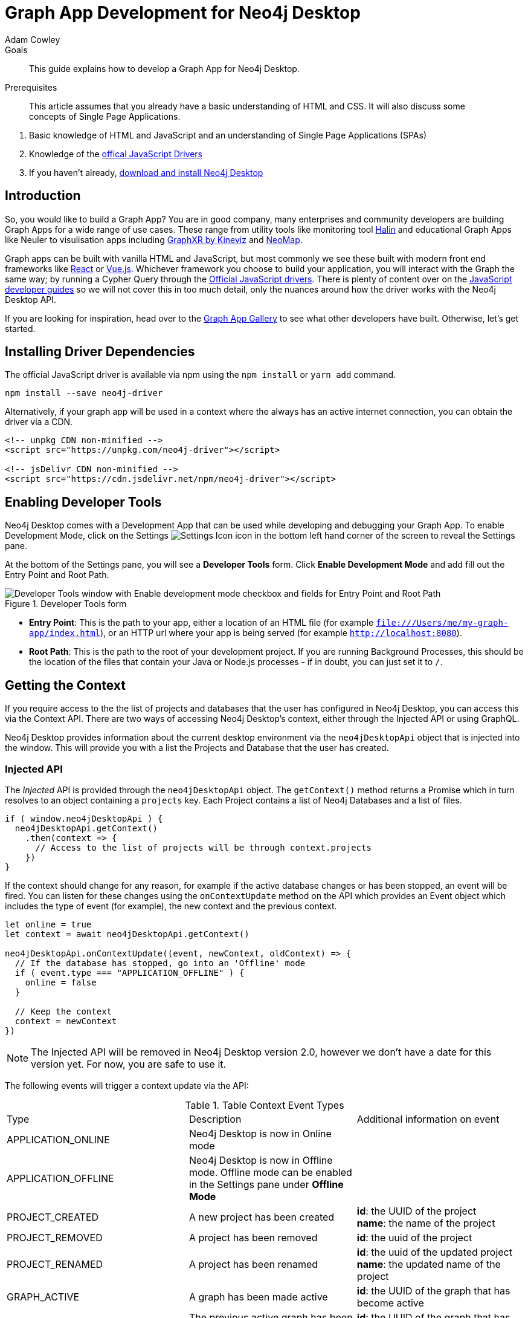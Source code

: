 = Graph App Development for Neo4j Desktop
:level: Advanced
:page-level: Advanced
:author: Adam Cowley
:category: desktop
:tags: graph-apps, app-development, drivers
:description: This guide explains how to develop a Graph App for Neo4j Desktop.
:page-pagination: previous
:page-aliases: ROOT:graph-app-development.adoc

.Goals
[abstract]
{description}

.Prerequisites
[abstract]
This article assumes that you already have a basic understanding of HTML and CSS.
It will also discuss some concepts of Single Page Applications.

. Basic knowledge of HTML and JavaScript and an understanding of Single Page Applications (SPAs)
. Knowledge of the link:/developer/javascript[offical JavaScript Drivers]
. If you haven't already, http://neo4j.org/download[download and install Neo4j Desktop^]

[#graphapp-dev-intro]
== Introduction

So, you would like to build a Graph App?  You are in good company, many enterprises and community developers are building Graph Apps for a wide range of use cases.
These range from utility tools like monitoring tool https://halin.graphapp.io/[Halin^] and educational Graph Apps like Neuler to visulisation apps including link:/blog/graphxr-graph-app-neo4j-desktop/[GraphXR by Kineviz^] and https://medium.com/neo4j/introducing-neomap-a-neo4j-desktop-application-for-spatial-data-3e14aad59db2[NeoMap^].

Graph apps can be built with vanilla HTML and JavaScript, but most commonly we see these built with modern front end frameworks like https://reactjs.org/[React^] or https://vuejs.org/[Vue.js^].
Whichever framework you choose to build your application, you will interact with the Graph the same way; by running a Cypher Query through the https://github.com/neo4j/neo4j-javascript-driver[Official JavaScript drivers^].
There is plenty of content over on the link:/developer/javascript/[JavaScript developer guides] so we will not cover this in too much detail, only the nuances around how the driver works with the Neo4j Desktop API.

If you are looking for inspiration, head over to the https://install.graphapp.io/[Graph App Gallery^] to see what other developers have built.
Otherwise, let's get started.

[#driver-dependencies]
== Installing Driver Dependencies

The official JavaScript driver is available via npm using the `npm install` or `yarn add` command.

[source,bash]
----
npm install --save neo4j-driver
----

Alternatively, if your graph app will be used in a context where the always has an active internet connection, you can obtain the driver via a CDN.

[source,html]
----
<!-- unpkg CDN non-minified -->
<script src="https://unpkg.com/neo4j-driver"></script>

<!-- jsDelivr CDN non-minified -->
<script src="https://cdn.jsdelivr.net/npm/neo4j-driver"></script>
----

[#enable-dev-tools]
== Enabling Developer Tools

Neo4j Desktop comes with a Development App that can be used while developing and debugging your Graph App.
To enable Development Mode, click on the Settings image:{img}settings.png[Settings Icon, title="Settings Icon"] icon in the bottom left hand corner of the screen to reveal the Settings pane.

At the bottom of the Settings pane, you will see a *Developer Tools* form.
Click *Enable Development Mode* and add fill out the Entry Point and Root Path.

image::{img}developer-tools.png[Developer Tools window with Enable development mode checkbox and fields for Entry Point and Root Path, title="Developer Tools form"]

- *Entry Point*: This is the path to your app, either a location of an HTML file (for example `file:///Users/me/my-graph-app/index.html`), or an HTTP url where your app is being served (for example `http://localhost:8080`).
- *Root Path*: This is the path to the root of your development project.
 If you are running Background Processes, this should be the location of the files that contain your Java or Node.js processes  - if in doubt, you can just set it to `/`.

[#get-context]
== Getting the Context

If you require access to the the list of projects and databases that the user has configured in Neo4j Desktop, you can access this via the Context API.
There are two ways of accessing Neo4j Desktop's context, either through the Injected API or using GraphQL.

Neo4j Desktop provides information about the current desktop environment via the `neo4jDesktopApi` object that is injected into the window.
This will provide you with a list the Projects and Database that the user has created.

=== Injected API

The _Injected_ API is provided through the `neo4jDesktopApi` object.
The `getContext()` method returns a Promise which in turn resolves to an object containing a `projects` key.
Each Project contains a list of Neo4j Databases and a list of files.

[source,javascript]
----
if ( window.neo4jDesktopApi ) {
  neo4jDesktopApi.getContext()
    .then(context => {
      // Access to the list of projects will be through context.projects
    })
}
----

If the context should change for any reason, for example if the active database changes or has been stopped, an event will be fired.
You can listen for these changes using the `onContextUpdate` method on the API which provides an Event object which includes the type of event (for example), the new context and the previous context.

[source,javascript]
----
let online = true
let context = await neo4jDesktopApi.getContext()

neo4jDesktopApi.onContextUpdate((event, newContext, oldContext) => {
  // If the database has stopped, go into an 'Offline' mode
  if ( event.type === "APPLICATION_OFFLINE" ) {
    online = false
  }

  // Keep the context
  context = newContext
})
----

====
[NOTE]
The Injected API will be removed in Neo4j Desktop version 2.0, however we don't have a date for this version yet.
For now, you are safe to use it.
====

The following events will trigger a context update via the API:

.Table Context Event Types
|===
| Type | Description | Additional information on event
| APPLICATION_ONLINE | Neo4j Desktop is now in Online mode |
| APPLICATION_OFFLINE | Neo4j Desktop is now in Offline mode.  Offline mode can be enabled in the Settings pane under *Offline Mode* |
| PROJECT_CREATED | A new project has been created |

**id**: the UUID of the project +
**name**: the name of the project

| PROJECT_REMOVED | A project has been removed | **id**: the uuid of the project

| PROJECT_RENAMED | A project has been renamed |

**id**: the uuid of the updated project +
**name**: the updated name of the project

| GRAPH_ACTIVE | A graph has been made active |

**id**: the UUID of the graph that has become active

| GRAPH_INACTIVE | The previous active graph has been made inactive |

**id**: the UUID of the graph that has become active

| DATABASE_CREATED | A new database has been created within the project with the UUID `projectId` |

**id**: the UUID of the new database +
**projectId**: the project in which this new database sits +
**name**: the name of the database +
**description**: the description given to the database +
**status**: the status of the database +
**version**: the version of Neo4j for this database +
**edition**: the edition of Neo4j: community or enterprise +

| DATABASE_STARTED | A database has been started | **id**: the UUID for the database
| DATABASE_STOPPED | The active database has been stopped | **id**: the UUID for the database

| DATABASE_RENAMED | A database has been renamed |
**id**: the UUID for the database +
**name**: the new name for the database

| DATABASE_REMOVED | A database has been deleted | **id**: the UUID for the deleted database

| DATABASE_UPDATED | A database has been updated |

**id**: the UUID for the updated database
**database**: an object containing the updates made for the database

| DATABASE_UPGRADED | A database has been upgraded to a newer version of Neo4j |

**id**: the UUID for the upgraded database
**version**: the upgraded version - for example `4.0.2`

| DATABASE_SETTINGS_SAVED | The settings for a database have been changed | **id**: the UUID for the updated database
| REMOTE_CONNECTION_CREATED | A new remote connection has been added to a project | **id**: the UUID for the new remote connection
| REMOTE_CONNECTION_REMOVED | A remote connection has been removed from a project | **id**: the UUID for the removed remote connection
| REMOTE_CONNECTION_ACTIVATED | A remote connection has been activated  | **id**: the UUID for the activated remote connection
| REMOTE_CONNECTION_DEACTIVATED | A remote connection has been deactivated  | **id**: the UUID for the deactivated remote connection
|===

=== GraphQL API

The GraphQL API contains the same information as the injected API, but instead is accessed via a GraphQL library.
For this example we will use link:https://www.apollographql.com/docs/react/get-started/[Apollo Boost^].
The Apollo Boost package is available via npm or yarn

[source,bash]
----
npm install apollo-boost graphql # or yarn add apollo-boost
----

The information required to access the GraphQL API are provided as part of the URL.

- *neo4jDesktopApiUrl*: The URL of the GraphQL service
- *neo4jDesktopGraphAppClientId*: A token generated by Neo4j Desktop to verify any requests made by the Graph App

[source,javascript]
----
const url = new URL(window.location.href)
const apiEndpoint = url.searchParams.get("neo4jDesktopApiUrl")
const clientId = url.searchParams.get("neo4jDesktopGraphAppClientId")

import ApolloClient from "apollo-boost"

const client = new ApolloClient({
  uri: apiEndpoint,
  headers: {
    clientId: clientId
  }
});
----

You can then use the Apollo Client to query the GraphQL API endpoint.
For example, the following code will give you a list of all projects and their databases.

[source,javascript]
----
import gql from 'graphql-tag'

const GET_DATABASES = gql`
query {
  workspace {
  	projects {
      name
      graphs {
        name
        status
        connection {
          info {
            version
            edition
          }
          principals {
            protocols {
              bolt {
                tlsLevel
                url
                username
                password
              }
            }
          }
        }
      }
    }
  }
}
`

client.query({ query: GET_DATABASES })
  .then(({ data }) => {
    // Access the list of projects through data.workspace.projects
  })
----

=== Creating a Driver Instance

The next step is to create an instance of the https://github.com/neo4j/neo4j-javascript-driver[JavaScript driver^].
This will be the point of interaction with a Neo4j Database.
Now that we have the credentials from the previous step, we can run a series of filter and reduce functions to produce a list of graphs that a driver instance can be created for.
There will be a maximum of one *Active* graph in Desktop (with the status `ACTIVE`), but you may also have remote graphs that could be displayed.
To find any active graphs, you could run a reduce and filter on the current context.

====
[NOTE]
It is recommended that you use the latest version of the Driver, which is currently **4.0.2**.  You can find full installation instructions on the link:/developer/javascript/[JavaScript language guide].
====

[source,javascript]
----
const graphs = context.projects
  .map(project => ({
    graphs: project.graphs.filter(graph => graph.status === "ACTIVE" || graph.connection.type === "REMOTE")
  }))
  .reduce((acc, { graphs }) => acc.concat(graphs), [])

const { url, username, password } = graphs[0].connection.configuration.protocols.bolt
----

Once you have the correct credentials, you can create an instance of the Driver and run the session.

[source,javascript]
----
const driver = new neo4j.driver(url, neo4j.auth.basic(username, password))

const session = driver.session()

session.run('MATCH (n) RETURN n LIMIT 20')
  .then(res => {
    // Handle the Results
  })
----

[#graphapp-prod-ready]
== Getting ready for Production

There are a few steps to follow in order to get your Graph App ready for Production.

=== package.json

If you use npm or yarn, you will be familiar with the `package.json` file.
This file sits in the root of your project and holds various metadata including the name of your project and any third-party dependencies.
Adding a `neo4jDesktop` setting  to your package.json will allow you to tie your Graph App to a particular version of the Neo4j Desktop API or {#permissions}[request certain permissions].
The `name` and `version` of the project are read from package.json and used when deciding whether to install a new Graph App or update an existing install.

[source,bash]
----
{
  "name": "my-graph-app",
  "version": "1.0.0",
  "description": "(desktop)-[:LOVES]->(apps)",
  "homepage": "http://neo4j.com",
  "neo4jDesktop": {
    "apiVersion": "^1.4.0",
    "permissions": [ "allGraphs" ]
  }
}
----

In this example, we are tying the Graph App to the Neo4j Desktop API version 1.4.0 or higher and requesting permission to access all Graphs created in Neo4j Desktop.

====
[NOTE]
The current Neo4j Desktop API version is `1.4.0`.
====

=== manifest.json

The `manifest.json` file is read during the installation process to gather additional information to Neo4j Desktop about your Graph App.
In a packaged installation of a Graph App (either by manually creating a .tar.gz file or via `npm pack`), this file should be added to the `/dist` folder before packaging.
For Graph Apps hosted on the internet, the manifest.json file should be served in the same directory as your `index.html` file.

[source,bash]
----
{
  "name": "my-graph-app",
  "description": "(desktop)-[:LOVES]->(apps)",
  "icons": [
    {
      "src": "./my-image.png",
      "type": "png"
    },
    {
      "src": "./my-vector-image.svg",
      "type": "svg"
    },
    {
      "src": "data:image/svg+xml;base64,[data]",
      "type": "data"
    }
  ],
  "homepage": "http://neo4j.com"
}
----

The following image demonstrates how the values from manifest.json are used by Neo4j Desktop.

image:{img}manifest.png[Manifest Mapping, title="How items from manifest.json are used in Neo4j Desktop"]

.Table manifest.json Contents
|===
| key | description | example
| name | The name of your application as used in the UI.
If this doesn't exist, Neo4j Desktop will either use the name from package.json for packaged installs or the `<title>` tag for hoated installs | My Graph App
| shortName | A shorter name for your Graph App for use in the UI where space is short | MyApp
| icons | An array of icons to be used in the UI.
This can either be a relative path to an image or an inline data URI. | ```"icons": [
    {
      "src": "./my-image.png",
      "type": "png"
    }```

| permissions | If your Graph App requires additional permissions, for example viewing all graphs, you can list them here | ```"permissions": ["backgroundProcess", "allGraphs", "activeGraph"]```
|===

Any values provided in `manifest.json` will override a value provided in `package.json`.
For example, if `package.json` lists version `1.0.0` but `manifest.json` specifies `1.2.3`, the value `1.2.3` will be used.

==== Release Notes

If a `release-notes.md` file exists, the contents of the file will be displayed in Neo4j Desktop when the user is prompted to update the Graph App.
This file should be in the same directory as the `package.json` file.

[#deploy-graphapp]
== Deploying your Graph App

=== File Structure

At the minimum, your project should consist of a `dist/` directory containing an index.html file plus any other JavaScript and CSS files that are required to run the Graph App.
The root directory should also include a `package.json` file and optionally a set of latest release notes in `release-notes.md`.

[source,bash]
----
dist/
  app.js
  index.html
  manifest.json
package.json
release-notes.md
----

=== Deployment via .tar file

The most common option for deploying a Graph App is to create a `.tar` file.
This can be created by running the `npm pack` command.

If you have created a project with a command line tool (for example `create-react-app` or `@vue/cli`) then the build scripts should be configured for you already.
If not, you can create a build script in `package.json` to move the appropriate files to the `dist/` folder.

Once the files are in the dist folder, you can run the npm pack to package the graph app into a `.tar` file.

[source,bash]
----
npm pack
----

Any files or directories that you do not want to include in the `.tar` file can be listed in a `.npmignore` file.
By default, the file will be named using the name and version properties from `package.json`.
The resulting `.tar` file can be installed either by pasting a URL or dragging the tar file into the Install form at the bottom of the Graph Apps pane in Desktop.

=== Deployment via npm

Any https://docs.npmjs.com/cli/publish[published npm package^] can be installed by copying and pasting the npm registry URL.
For example, the *Neo4j Cloud Tool* Graph App can be installed via Neo4j's npm registry with the URL https://neo.jfrog.io/neo/api/npm/npm/neo4j-cloud-ui.
Neo4j Desktop will periodically check for updates to npm packages and install them automatically.

More information on the `npm package` command is available on https://docs.npmjs.com/cli/publish[docs.npmjs.com].

=== Online Deployments

A good example of an Online Deployment is https://halin.graphapp.io[Halin^].
You can install the hosted version of Halin by entering https://halin.graphapp.io into the *Install* form at the bottom of the Graph Apps pane and clicking the Install button.
The hosted version of Halin hosts a http://halin.graphapp.io/manifest.json[manifest.json^] in the website's root directory.

[#graphapp-other]
== Additional Topics

//=== Deep Links

// neo4j://remote/add?url=foo&username=bar&name=baz

=== Deep Links to your app

You can provide a deep link to your app using the `neo4j-desktop://` scheme and the name of your app from package.json.
For example, if the name of the app is `my-graph-app` the link would be the following:

[source,bash]
----
neo4j-desktop://graphapps/my-graph-app?key=value
----

You can pass parameters through to the graph app to help set the initial state of the app.
For example, in the URL above, the `?key=value` will append a `key` property with a value of `value` to the graph app's url.

The `neo4jDesktopApi` has an `onArgumentsChange` function that allows you to listen to changes in the applications arguments, for example when a new deep link has been clicked.
On load, and for each subsequent change of parameters, the callback function is called with two arguments; the original string and an object containing the decoded keys and values.

[source,javascript]
----
neo4jDesktopApi.onArgumentsChange((queryString, object) => {
  console.log(object.key) // "value"
})
----

=== Deep links to Neo4j Browser

Your graph app can also link to Neo4j Browser using the  `neo4j-desktop://` scheme and the Graph App name `neo4j-browser`.
Additionally, you can specify a command and argument to automatically run as it loads.  For example, if you wanted to run the `:play movies` command to open the Movies link:/developer/guide-create-neo4j-browser-guide/[Browser Guide], you could use the following link:

[source,bash]
----
neo4j-desktop://graphapps/neo4j-browser?cmd=play&arg=movies
----

You can also start Neo4j Browser with a pre-populated cypher query by setting `cmd` in the query string to edit and the `arg` to the Cypher query in a URL encoded form.

[source,bash]
----
neo4j-desktop://graphapps/neo4j-browser?cmd=edit&arg=MATCH%20%28n%29%20RETURN%20count%28n%29%20AS%20count
----

=== Linking to Bloom

You can link to Bloom by using the  `neo4j-desktop://` scheme, and the Graph App name `neo4j-bloom`.  You can also add a `search` parameter as a URL encoded string to auto-fill the search bar when bloom opens.

[source,bash]
----
neo4j-desktop://graphapps/neo4j-bloom?search=URL%20Encoded%20String
----

=== Plugin Dependencies

You can specify any plugins that your Graph App depends on within `manifest.json` file.
Any plugin with a valid coordinate from https://search.maven.org/[Maven Central^] will be will be automatically installed to all local databases within the current active project in Neo4j Desktop.

For example, if your Graph App requires link:/developer/neo4j-apoc/[APOC] then your `manifest.json` file may look something like this:

[source,bash]
----
{
  "name": "my-graph-app",
  "pluginDependencies": [
    "org.neo4j.procedure/apoc"
  ]
}
----

In order to specify your own plugins here, they must be https://maven.apache.org/repository/guide-central-repository-upload.html[published to Maven Central^].
Once published, the coordinates of the Maven Artifact can be added to the array.

=== Permissions

If a Graph App requires the use of a privileged API (for example executing Java or Node.js), these will need to be specified either in the `neo4jDesktop` section of package.json or in `manifest.json`.
Permissions can be defined as an array:

[source,bash]
----
{
  "name": "my-graph-app",
  "permissions": ["backgroundProcess", "allGraphs", "activeGraph"]
}
----

Or alternatively, a map-like object can be provided with a short description of how the permission will be used.

[source,bash]
----
{
  "name": "my-graph-app",
  "permissions": [
    "activeGraph",
    {
      "backgroundProcess": "Allow background processes to see output of demo Java class",
      "allGraphs": "Another usage description here"
    }
  ]
}
----

==== Permissions Available

The following permissions are currently available:

.Table Permissions Available
|===
| Permission |	Description
| activationKeys | Provides access to activation keys registered to all Graph Apps
| activeGraph |	Provides access to the active Graph data.
This is a default permission granted on app install.
| allGraphs	| Provides access to all the configured Graphs.
| backgroundProcess |	Provides access to `executeJava` and `executeNode` API.
|===

==== Checking for Permission

When your graph app is installed, the user will have the option to grant or deny a permission and these permissions can also be revoked at any time from the Graph Apps pane.
Therefore, it is good practice to to check that the permission has been granted.
To do so, you can call the `checkPermission` method on the injected API.

[source,javascript]
----
window.neo4jDesktopApi.checkPermission("backgroundProcess")
  .then(granted => {
    if ( granted === true ) {
      // Permission has been granted
    }
  });
----

==== Requesting Permission

If your graph app doesn't already have the permission it needs, then it can be requested by calling the `requestPermission` method on the injected API.
In order to request a permission, it must be listed in the graph app's `manifest.json` file.

The following example features the longform version of the permission declaration, describing how the `backgroundProcess` permission will be used within the app.

[source,javascript]
----
{
  "name": "my-graph-app",
  "permissions": {
    "backgroundProcess": "Allow this Graph App to create a CSV file on your hard drive"
  }
}
----

The graph app can then request the permission.
The user will be issued with a prompt which will allow them to Allow or Deny the permission to the Graph App.

[source,javascript]
----
window.neo4jDesktopApi.requestPermission("backgroundProcess")
  .then(granted => {
    if (granted) {
      // Permission has been granted
    } else {
      // The user has rejected the permission
    }
  });
----

// [#background-processes]
// === Background Processes

// There may be occasions where a Graph App may need to run a Background Process.
// For example, the https://install.graphapp.io[Neo4j Cloud Tools^] app built by link:/labs[Neo4j Labs^] uses Java commands to run a backup of a local database and upload to the internet before running an install command on an link:/aura[Aura^] instance.
// Background processes can be written in either Java or Node.js.

// In order to run a background process, the appropriate `.jar` or `.js` file(s) must be

// When testing your background processes in Development Mode, you must set the *Development App Root Path* to the dist or public folder where your `.jar` or `.js` files reside.
// To run these scripts in production, these must be placed within the [TODO: `dist/` or root] folder.

// ==== Java Processes

// After building your project, the resulting `.jar` should be placed in the [TODO: `dist/` or root] folder.
//The `executeJava` method can then be called to execute the jar file.

// For example, say we have developed our own admin program that requires access to the filesystem.
// The command accepts one argument, either `backup` or `restore` and expects two options to specify the username and password.
// We've already built the project and placed a jar file called `admin.jar` in our [TODO: `dist/` or root].

// The `executeJava` accepts an object as it's only parameter.

// .Table executeJava Parameter Object
// |===
// | Name | Description | Example
// | arguments | An array of arguments to pass to the jar execution | `['foo', 'bar']`
// | options | An array of options to pass to the jar execution | `['-DmyProperty=value', '-Xdebug']`
// | classpath | An array of paths to files that contain java classes or packages | `['/Users/adam/']`
// | class | The class which should be executed within the classpath | `Main`
// | jar | The path of the jar file that should be executed relative to the [TODO: `dist/` or root] directory | `./test.jar`
// |===

// To run our admin.jar file with the argument of backup and username and password options, we would first request te permission and if granted, call the `executeJava()` method.

// [source,javascript]
// ----
// const parameters = {
//   jar: './admin.jar',
//   arguments: ['backup'],
//   options: ['--username adam', '--password letmein'],
// }

// window.neo4jDesktopApi.requestPermission('backgroundProcess')
//   .then(granted => {
//       if (granted) {
//           return window.neo4jDesktopApi.executeJava(parameters)
//       } else {
//           return Promise.reject('Execute permission denied.');
//       }
//   })
// ----

// To add directories relative to the current graph app into the class path, you can use the value stored in `neo4jDesktopApi.graphApp.rootPath`.

// [source,javascript]
// ----
// const parameters = {
//   classpath: [ `${neo4jDesktopApi.graphApp.rootPath}/dist/admin.jar` ],
//   class: 'Main'
// }
// ----

// https://github.com/neo4j-apps/graph-app-starter/blob/master/examples/basic-java-executor/index.html[A basic example can be viewed here].

// ==== Node.js Processes

// To run a node script, the appropriate `.js` file should be placed in the [TODO: `dist/` or root] folder.

// For example, say we have developed a Node.js script that calls a URL to get the latest version of Neo4j Desktop and then uses `fs` to write the response to the filesystem in the Graph App's root folder to be read the next time the Graph App opens.  This file will be stored at `[TODO: dist/ or root]/getVersion.js`.

// [source,javascript]
// ----
// const fs = require('fs')
// const https = require('https')

// https.get('https://dist.neo4j.org/neo4j-desktop/win/latest.yml', res => {
//     let yml = '';

//     // Write Data to YML
//     res.on('data', chunk => yml += chunk)

//     // When finished, create the file
//     res.on('end', () => fs.writeFileSync('latest.yml', yml))
// })
// ----

// The `executeNode()` method accepts three arguments, the path to the script that will be executed, an array of arguments and an optional object of options.
// The options parameter should consist of `cwd`, the current working directory for the script to be executed in and `env`, an object of environment variables that can be accessed within the script via `process.env`.

// [source,javascript]
// ----
// const filePath = './getVersion.js'
// const args = []
// const options = {
//   cwd: neo4jDesktopApi.graphApp.rootPath, // Current working directory
//   env: {}, // TODO: WTF are Env Options??
// }

// window.neo4jDesktopApi.requestPermission('backgroundProcess')
//   .then(granted => {
//       if (granted) {
//           return window.neo4jDesktopApi.executeNode(filePath, args, options)
//       } else {
//           return Promise.reject('Execute permission denied.');
//       }
//   })
// ----

// ==== Checking the status of your process

// Both the  `executeJava()` and `executeNode()` methods return a promise which resolve to a Process instance.
// This can be used to check the status, attach event listeners or kill the process.

// [source,javascript]
// ----
// const process = window.neo4jDesktopApi.executeJava(parameters)

// // Attach a listener to stout
// process.addOutListener(data => console.log('Output from background process:', data))

// // Attach a listener for stderr
// process.addErrListener(error => console.error('Error in background process:', error))

// // Define code to execute when the process finishes
// process.onExit(status => console.log('Process exited with status:', status))
// ----

// The status of a process can be checked at any point using the `.status()` method.
// This returns a promise that will resolve to either `RUNNING`, `STOPPED`  or `KILLED`.

// [source,javascript]
// ----
// const status = await process.status()
// ----

// A list of process ID's can be retrieved by calling the `getProcessTreeIds()` method.
// This returns a promise that will resolve to an array of numbers.
// [source,javascript]
// ----
// const processIds = await process.getProcessIds()
// ----

// If for any reason you would like to stop the process tree gracefully, then you can call the `.stop()` method.
// This will kill all of the process ID's within the process tree.

// [source,javascript]
// ----
// const isKilled = await process.stop()
// ----

=== Activation Keys

Activation Keys can be used to unlock functionality within your Graph App.
An Activation Key is a JET token, similar to a https://www.jwt.io[JWT^] token but with specific fields that are used to grant access to protected resources and premium functionality.
All users are required to enter an Activation Key when they first download desktop.

All keys are currently issued by Neo4j and are tied to the name from your `package.json` file.
They hold the following keys:

.Table Activation Key Fields
|===
| Key | Description
| featureName | The name of the application.  This will match the name in your `package.json` file.
| expirationDate | The expiration date for this activation key in ISO format (ISO 8601).
| activationVersion | The version of the activation key.
| featureVersion | A semver string denoting the version range that this key is valid for.
| registrant  | The name of the current user that this key belongs to.
| organization |  The company that the current user works for.
| email | The email address of the current user.
| scope | A string delimited list of features that this activation key grants access for.
|===

Activation Keys are held as part of the context.
If you have requested the `activationKeys` setting then it may be appropriate to filter the activation keys by their feature name.

[source,javascript]
----
const context = await neo4jDesktopApi.getContext()
const activationKeys = context.activationKeys
  .filter(key => key.featureName == "my-graph-app")
----

If you are interested in using Activation Keys to unlock features in your app, please https://community.neo4j.com/c/neo4j-graph-platform/graph-apps/95[get in touch^] and we will see what we can do.

// [TODO: what happens when keys expire? can they be manually expired?]

=== Files

Neo4j Desktop allows you to drag and drop files into a project for later use.
For example, you could create a link:/developer/neo4j-browser/#browser-guides[Browser Guide] to explain your project to your coworkers or create set of link:/developer/cypher-query-language/[Cypher scripts] to seed a new database within the project or to hold commonly run queries.
The Neo4j Desktop UI displays a link to these files so they can be quickly opened in Neo4j Browser.

You can also access these from your Graph App.
For example, a visualisation app may take a set of cypher queries and display them in a link:/developer/tools-graph-visualization/[forced graph layout].
Each file can be accessed via HTTP through Neo4j Desktop's API and therefore can be loaded through node's `http` module or a third party package like axios.

.Table File
|===
| Key | type | description
| contentType | string | The mime type of the file
| filename | string | The name of the file
| path | string | The name of the file
| size | string | The name of the file
| url | string | The URL to call to load the file
|===

To get all cypher files from every, you could run a `.map` and `.reduce` on Neo4j Desktop's context:

[source,javascript]
----
const axios = require('axios')

const context = await neo4jDesktopApi.getContext()
const cypherFiles = context.projects.map(project =>
    project.files.filter(file => file.filename.endsWith('.cypher'))
  )
  .reduce((files, projectFiles) => files.concat(projectFiles), [])

axios.get(cypherFiles[0].url)
  .then(response => console.log(response.data)) // MATCH (n) ...
----

[#framework-support]
== Framework Support

We do not recommend any specific front-end frameworks for developing apps.
However, community members have built packages that will speed up your workflow.

=== React

The link:https://github.com/adam-cowley/use-neo4j[`use-neo4j`^] library provides hooks for running Cypher queries against a Neo4j Database.
The `Neo4jProvider` component will detect the Neo4j Desktop API and show a list of Projects and Graphs configured in Neo4j Desktop.
The library falls back to a generic login form which allows the user to enter their own credentials.

[source,jsx]
----
ReactDOM.render(
  <React.StrictMode>
    <Neo4jProvider>
      <App />
    </Neo4jProvider>
  </React.StrictMode>,
  document.getElementById('root')
);

----

==== Starter Kit

You can fork or clone the link:https://github.com/adam-cowley/graphapp-starter-react[Graph App Starter kit for React^] to generate a basic Graph App.  The example project uses Semantic UI for styling and `use-neo4j` to interact with Neo4j.


=== Vue.js

The `vue-neo4j` plugin provides a wrapper for the JavaScript driver in all Vue.js components via `this.$neo4j` object.
There is also a set of helper functions for developing Graph Apps.
For more information, check out the Github repository for using https://github.com/adam-cowley/vue-neo4j[Vue.js with Neo4j^].

[#neo4j-community]
== Community Forum

If you have any questions, comments, or would like to show off your own graph app, then there is a dedicated https://community.neo4j.com/c/neo4j-graph-platform/graph-apps/95[Graph Apps^] category on the https://community.neo4j.com/[Neo4j Community site^].
